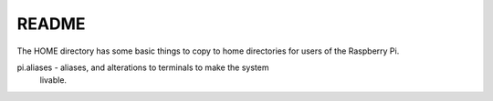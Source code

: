 README
======


The HOME directory has some basic things to copy to home directories
for users of the Raspberry Pi.

pi.aliases - aliases, and alterations to terminals to make the system
  livable.


